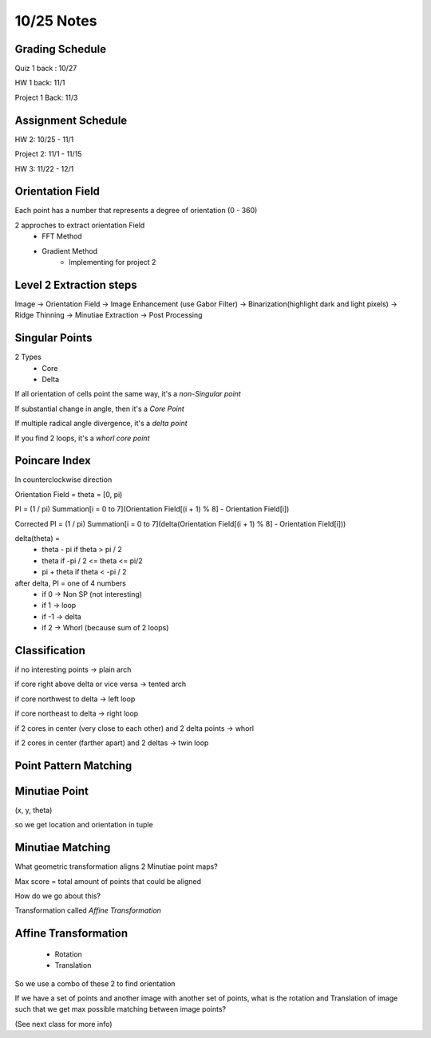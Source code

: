 10/25 Notes
===========

Grading Schedule
----------------
Quiz 1 back : 10/27

HW 1 back: 11/1

Project 1 Back: 11/3

Assignment Schedule
--------------------

HW 2: 10/25 - 11/1

Project 2: 11/1 - 11/15

HW 3: 11/22 - 12/1

Orientation Field
-----------------

Each point has a number that represents a degree of orientation (0 - 360)

2 approches to extract orientation Field
 * FFT Method
 * Gradient Method
    * Implementing for project 2

Level 2 Extraction steps
------------------------

Image -> Orientation Field -> Image Enhancement (use Gabor Filter) -> Binarization(highlight dark and light pixels) -> 
Ridge Thinning -> Minutiae Extraction -> Post Processing

Singular Points
---------------

2 Types
 * Core
 * Delta

If all orientation of cells point the same way, it's a *non-Singular point*

If substantial change in angle, then it's a *Core Point*

If multiple radical angle divergence, it's a *delta point*

If you find 2 loops, it's a *whorl core point*


Poincare Index
--------------

In counterclockwise direction

Orientation Field = theta = [0, pi)

PI = (1 / pi) Summation[i = 0 to 7](Orientation Field[(i + 1) % 8] - Orientation Field[i])


Corrected PI = (1 / pi) Summation[i = 0 to 7](delta(Orientation Field[(i + 1) % 8] - Orientation Field[i]))

delta(theta) =
 * theta - pi if theta > pi / 2
 * theta if -pi / 2 <= theta <= pi/2
 * pi + theta if theta < -pi / 2

after delta, PI = one of 4 numbers
 * if 0 -> Non SP (not interesting)
 * if 1 -> loop
 * if -1 -> delta
 * if 2 -> Whorl (because sum of 2 loops)

Classification
--------------

if no interesting points -> plain arch

if core right above delta or vice versa -> tented arch

if core northwest to delta -> left loop

if core northeast to delta -> right loop

if 2 cores in center (very close to each other) and 2 delta points -> whorl

if 2 cores in center (farther apart) and 2 deltas -> twin loop

Point Pattern Matching
-----------------------

Minutiae Point
--------------

(x, y, theta)

so we get location and orientation in tuple

Minutiae Matching
-----------------

What geometric transformation aligns 2 Minutiae point maps?

Max score = total amount of points that could be aligned

How do we go about this?

Transformation called *Affine Transformation*

Affine Transformation
---------------------
 * Rotation
 * Translation

So we use a combo of these 2 to find orientation

If we have a set of points and another image with another set of points, what is the rotation
and Translation of image such that we get max possible matching between image points?

(See next class for more info)









